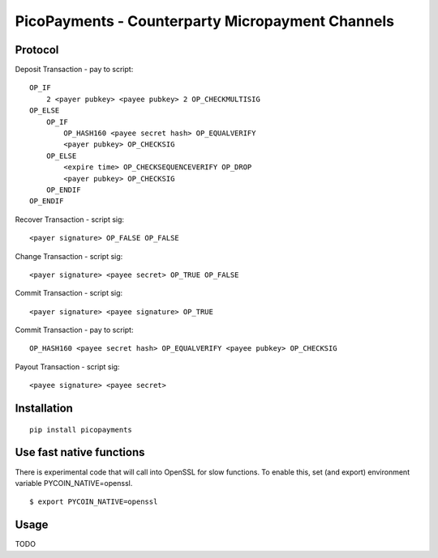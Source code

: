 #################################################
PicoPayments - Counterparty Micropayment Channels
#################################################


|BuildLink|_ |CoverageLink|_ |LicenseLink|_ |IssuesLink|_


.. |BuildLink| image:: https://travis-ci.org/Storj/picopayments.svg
.. _BuildLink: https://travis-ci.org/Storj/picopayments

.. |CoverageLink| image:: https://coveralls.io/repos/Storj/picopayments/badge.svg
.. _CoverageLink: https://coveralls.io/r/Storj/picopayments

.. |LicenseLink| image:: https://img.shields.io/badge/license-MIT-blue.svg
.. _LicenseLink: https://raw.githubusercontent.com/F483/picopayments/master/LICENSE

.. |IssuesLink| image:: https://img.shields.io/github/issues/F483/picopayments.svg
.. _IssuesLink: https://github.com/F483/picopayments/issues


========
Protocol
========

.. image:: channel.png

Deposit Transaction - pay to script:

::

    OP_IF
        2 <payer pubkey> <payee pubkey> 2 OP_CHECKMULTISIG
    OP_ELSE
        OP_IF
            OP_HASH160 <payee secret hash> OP_EQUALVERIFY
            <payer pubkey> OP_CHECKSIG
        OP_ELSE
            <expire time> OP_CHECKSEQUENCEVERIFY OP_DROP
            <payer pubkey> OP_CHECKSIG
        OP_ENDIF
    OP_ENDIF


Recover Transaction - script sig:

::
    
    <payer signature> OP_FALSE OP_FALSE

Change Transaction - script sig:

::
    
    <payer signature> <payee secret> OP_TRUE OP_FALSE

Commit Transaction - script sig:

::
    
    <payer signature> <payee signature> OP_TRUE

Commit Transaction - pay to script:

::

    OP_HASH160 <payee secret hash> OP_EQUALVERIFY <payee pubkey> OP_CHECKSIG

Payout Transaction - script sig:

::
    
    <payee signature> <payee secret>

============
Installation
============

::

  pip install picopayments


=========================
Use fast native functions
=========================

There is experimental code that will call into OpenSSL for slow functions.
To enable this, set (and export) environment variable PYCOIN_NATIVE=openssl.

::

  $ export PYCOIN_NATIVE=openssl

=====
Usage
=====

TODO
